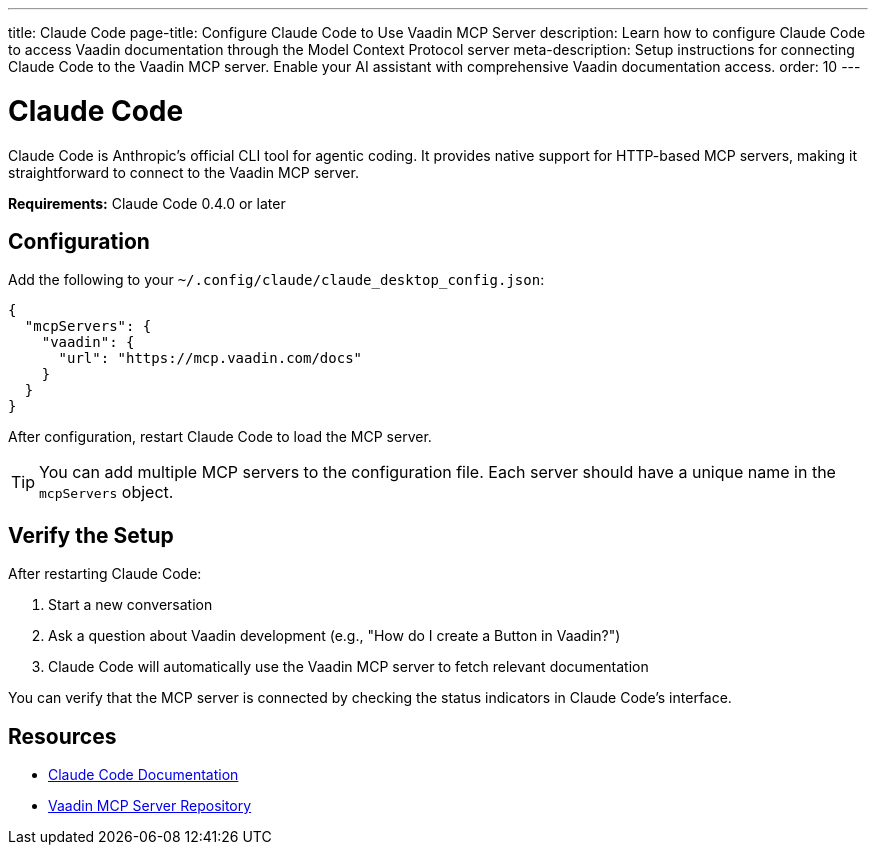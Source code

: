 ---
title: Claude Code
page-title: Configure Claude Code to Use Vaadin MCP Server
description: Learn how to configure Claude Code to access Vaadin documentation through the Model Context Protocol server
meta-description: Setup instructions for connecting Claude Code to the Vaadin MCP server. Enable your AI assistant with comprehensive Vaadin documentation access.
order: 10
---


= Claude Code

Claude Code is Anthropic's official CLI tool for agentic coding. It provides native support for HTTP-based MCP servers, making it straightforward to connect to the Vaadin MCP server.

*Requirements:* Claude Code 0.4.0 or later

== Configuration

Add the following to your `~/.config/claude/claude_desktop_config.json`:

[source,json]
----
{
  "mcpServers": {
    "vaadin": {
      "url": "https://mcp.vaadin.com/docs"
    }
  }
}
----

After configuration, restart Claude Code to load the MCP server.

[TIP]
====
You can add multiple MCP servers to the configuration file. Each server should have a unique name in the `mcpServers` object.
====

== Verify the Setup

After restarting Claude Code:

. Start a new conversation
. Ask a question about Vaadin development (e.g., "How do I create a Button in Vaadin?")
. Claude Code will automatically use the Vaadin MCP server to fetch relevant documentation

You can verify that the MCP server is connected by checking the status indicators in Claude Code's interface.

== Resources

* https://docs.claude.ai/docs/build-with-claude/claude-code[Claude Code Documentation]
* https://github.com/vaadin/vaadin-mcp[Vaadin MCP Server Repository]
